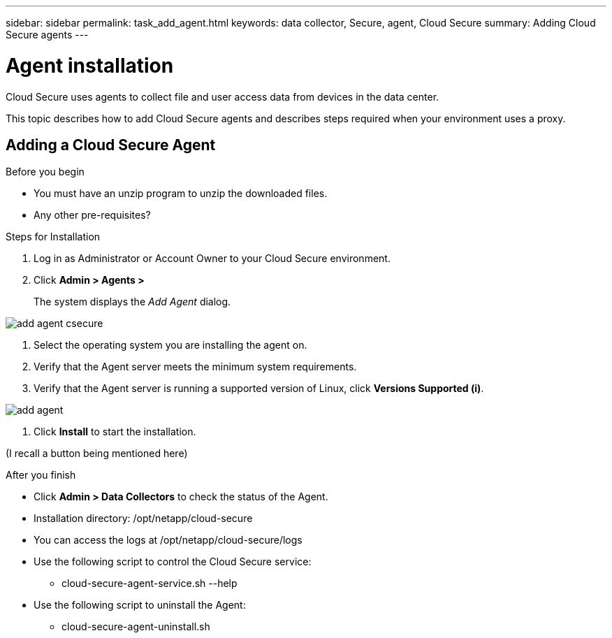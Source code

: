 ---
sidebar: sidebar
permalink: task_add_agent.html
keywords:  data collector, Secure, agent, Cloud Secure
summary: Adding Cloud Secure agents
---

= Agent installation

:toc: macro
:hardbreaks:
:toclevels: 1
:nofooter:
:icons: font
:linkattrs:
:imagesdir: ./media/

[.lead]

Cloud Secure uses agents to collect file and user access data from devices in the data center. 

This topic describes how to add Cloud Secure agents and describes steps required when your environment uses a proxy. 

== Adding a Cloud Secure Agent 

.Before you begin

* You must have an unzip program to unzip the downloaded files.
* Any other pre-requisites? 

.Steps for Installation 

. Log in as Administrator or Account Owner to your Cloud Secure environment. 
. Click *Admin > Agents >*
+
The system displays the _Add Agent_ dialog.

image::add-agent-csecure.png[]

. Select the operating system you are installing the agent on.
. Verify that the Agent server meets the minimum system requirements. 
. Verify that the Agent server is running a supported version of Linux, click *Versions Supported (i)*.

image::add-agent.png[]

. Click *Install* to start the installation. 

(I recall a button being mentioned here)

.After you finish

* Click *Admin > Data Collectors* to check the status of the Agent.
* Installation directory: /opt/netapp/cloud-secure
* You can access the logs at /opt/netapp/cloud-secure/logs 
* Use the following script to control the Cloud Secure service:
** cloud-secure-agent-service.sh --help
* Use the following script to uninstall the Agent:
** cloud-secure-agent-uninstall.sh


